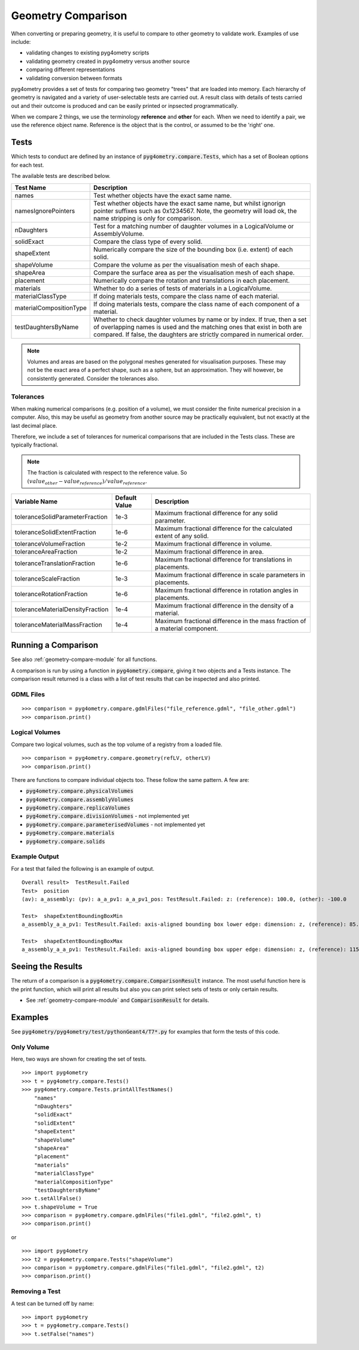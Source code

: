 ===================
Geometry Comparison
===================

When converting or preparing geometry, it is useful to compare to other
geometry to validate work. Examples of use include:

* validating changes to existing pyg4ometry scripts
* validating geometry created in pyg4ometry versus another source
* comparing different representations
* validating conversion between formats

pyg4ometry provides a set of tests for comparing two geometry "trees" that
are loaded into memory. Each hierarchy of geometry is navigated and a variety
of user-selectable tests are carried out. A result class with details of tests
carried out and their outcome is produced and can be easily printed or inpsected
programmatically.

When we compare 2 things, we use the terminology **reference** and **other** for
each. When we need to identify a pair, we use the reference object name. Reference
is the object that is the control, or assumed to be the 'right' one.

Tests
-----

Which tests to conduct are defined by an instance of :code:`pyg4ometry.compare.Tests`,
which has a set of Boolean options for each test.


The available tests are described below.

.. tabularcolumns:: |p{0.20\textwidth}|p{0.50\textwidth}|

+--------------------------+------------------------------------------------+
| **Test Name**            | **Description**                                |
+==========================+================================================+
| names                    | Test whether objects have the exact same name. |
+--------------------------+------------------------------------------------+
| namesIgnorePointers      | Test whether objects have the exact same name, |
|                          | but whilst ignorign pointer suffixes such as   |
|                          | 0x1234567. Note, the geometry will load ok,    |
|                          | the name stripping is only for comparison.     |
+--------------------------+------------------------------------------------+
| nDaughters               | Test for a matching number of daughter volumes |
|                          | in a LogicalVolume or AssemblyVolume.          |
+--------------------------+------------------------------------------------+
| solidExact               | Compare the class type of every solid.         |
+--------------------------+------------------------------------------------+
| shapeExtent              | Numerically compare the size of the bounding   |
|                          | box (i.e. extent) of each solid.               |
+--------------------------+------------------------------------------------+
| shapeVolume              | Compare the volume as per the visualisation    |
|                          | mesh of each shape.                            |
+--------------------------+------------------------------------------------+
| shapeArea                | Compare the surface area as per the            |
|                          | visualisation mesh of each shape.              |
+--------------------------+------------------------------------------------+
| placement                | Numerically compare the rotation and           |
|                          | translations in each placement.                |
+--------------------------+------------------------------------------------+
| materials                | Whether to do a series of tests of materials   |
|                          | in a LogicalVolume.                            |
+--------------------------+------------------------------------------------+
| materialClassType        | If doing materials tests, compare the class    |
|                          | name of each material.                         |
+--------------------------+------------------------------------------------+
| materialCompositionType  | If doing materials tests, compare the class    |
|                          | name of each component of a material.          |
+--------------------------+------------------------------------------------+
| testDaughtersByName      | Whether to check daughter volumes by name or   |
|                          | by index. If true, then a set of overlapping   |
|                          | names is used and the matching ones that exist |
|                          | in both are compared. If false, the daughters  |
|                          | are strictly compared in numerical order.      |
+--------------------------+------------------------------------------------+

.. note:: Volumes and areas are based on the polygonal meshes generated for
	  visualisation purposes. These may not be the exact area of a perfect
	  shape, such as a sphere, but an approximation. They will however, be
	  consistently generated. Consider the tolerances also.

Tolerances
**********

When making numerical comparisons (e.g. position of a volume), we must consider
the finite numerical precision in a computer. Also, this may be useful as geometry
from another source may be practically equivalent, but not exactly at the last
decimal place.

Therefore, we include a set of tolerances for numerical comparisons that are
included in the Tests class. These are typically fractional.

.. note:: The fraction is calculated with respect to the reference value. So
	  :math:`( value_{other} - value_{reference} ) / value_{reference}`.

.. tabularcolumns:: |p{0.30\textwidth}|p{0.20\textwidth}|p{0.40\textwidth}|

+-----------------------------------+--------------------+------------------------------------------+
| **Variable Name**                 | **Default Value**  | **Description**                          |
+===================================+====================+==========================================+
| toleranceSolidParameterFraction   | 1e-3               | Maximum fractional difference for        |
|                                   |                    | any solid parameter.                     |
+-----------------------------------+--------------------+------------------------------------------+
| toleranceSolidExtentFraction      | 1e-6               | Maximum fractional difference for        |
|                                   |                    | the calculated extent of any solid.      |
+-----------------------------------+--------------------+------------------------------------------+
| toleranceVolumeFraction           | 1e-2               | Maximum fractional difference in volume. |
+-----------------------------------+--------------------+------------------------------------------+
| toleranceAreaFraction             | 1e-2               | Maximum fractional difference in area.   |
+-----------------------------------+--------------------+------------------------------------------+
| toleranceTranslationFraction      | 1e-6               | Maximum fractional difference for        |
|                                   |                    | translations in placements.              |
+-----------------------------------+--------------------+------------------------------------------+
| toleranceScaleFraction            | 1e-3               | Maximum fractional difference in scale   |
|                                   |                    | parameters in placements.                |
+-----------------------------------+--------------------+------------------------------------------+
| toleranceRotationFraction         | 1e-6               | Maximum fractional difference in         |
|                                   |                    | rotation angles in placements.           |
+-----------------------------------+--------------------+------------------------------------------+
| toleranceMaterialDensityFraction  | 1e-4               | Maximum fractional difference in the     |
|                                   |                    | density of a material.                   |
+-----------------------------------+--------------------+------------------------------------------+
| toleranceMaterialMassFraction     | 1e-4               | Maximum fractional difference in the     |
|                                   |                    | mass fraction of a material component.   |
+-----------------------------------+--------------------+------------------------------------------+


Running a Comparison
--------------------

See also :ref:`geometry-compare-module` for all functions.

A comparison is run by using a function in :code:`pyg4ometry.compare`, giving it two objects
and a Tests instance. The comparison result returned is a class with a list of test results
that can be inspected and also printed.

GDML Files
**********

::

   >>> comparison = pyg4ometry.compare.gdmlFiles("file_reference.gdml", "file_other.gdml")
   >>> comparison.print()

Logical Volumes
***************

Compare two logical volumes, such as the top volume of a registry from a loaded file.

::

   >>> comparison = pyg4ometry.compare.geometry(refLV, otherLV)
   >>> comparison.print()

There are functions to compare individual objects too. These follow the same pattern. A few are:

* :code:`pyg4ometry.compare.physicalVolumes`
* :code:`pyg4ometry.compare.assemblyVolumes`
* :code:`pyg4ometry.compare.replicaVolumes`
* :code:`pyg4ometry.compare.divisionVolumes` - not implemented yet
* :code:`pyg4ometry.compare.parameterisedVolumes` - not implemented yet
* :code:`pyg4ometry.compare.materials`
* :code:`pyg4ometry.compare.solids`


Example Output
**************

For a test that failed the following is an example of output.

::

   Overall result>  TestResult.Failed
   Test>  position
   (av): a_assembly: (pv): a_a_pv1: a_a_pv1_pos: TestResult.Failed: z: (reference): 100.0, (other): -100.0

   Test>  shapeExtentBoundingBoxMin
   a_assembly_a_a_pv1: TestResult.Failed: axis-aligned bounding box lower edge: dimension: z, (reference): 85.0, (other): -115.0
 
   Test>  shapeExtentBoundingBoxMax
   a_assembly_a_a_pv1: TestResult.Failed: axis-aligned bounding box upper edge: dimension: z, (reference): 115.0, (other): -85.0
  
Seeing the Results
------------------

The return of a comparison is a :code:`pyg4ometry.compare.ComparisonResult` instance.
The most useful function here is the print function, which will print all results
but also you can print select sets of tests or only certain results.

* See :ref:`geometry-compare-module` and :code:`ComparisonResult` for details.

Examples
--------

See :code:`pyg4ometry/pyg4ometry/test/pythonGeant4/T7*.py` for examples that form the tests of this code.

Only Volume
***********

Here, two ways are shown for creating the set of tests.

::
   
   >>> import pyg4ometry
   >>> t = pyg4ometry.compare.Tests()
   >>> pyg4ometry.compare.Tests.printAllTestNames()
       "names"
       "nDaughters"
       "solidExact"
       "solidExtent"
       "shapeExtent"
       "shapeVolume"
       "shapeArea"
       "placement"
       "materials"
       "materialClassType"
       "materialCompositionType"
       "testDaughtersByName"
   >>> t.setAllFalse()
   >>> t.shapeVolume = True
   >>> comparison = pyg4ometry.compare.gdmlFiles("file1.gdml", "file2.gdml", t)
   >>> comparison.print()
   
or ::

  >>> import pyg4ometry
  >>> t2 = pyg4ometry.compare.Tests("shapeVolume")
  >>> comparison = pyg4ometry.compare.gdmlFiles("file1.gdml", "file2.gdml", t2)
  >>> comparison.print()

Removing a Test
***************

A test can be turned off by name: ::

   >>> import pyg4ometry
   >>> t = pyg4ometry.compare.Tests()
   >>> t.setFalse("names")



